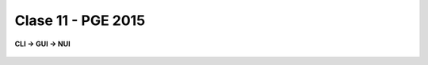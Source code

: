 .. -*- coding: utf-8 -*-

.. _rcs_subversion:

Clase 11 - PGE 2015
===================

**CLI -> GUI -> NUI**

.. figure:: images/clase11/cli_gui_nui.png
	:target: https://prezi.com/_iqvhrobpe0p/desarrollo/






